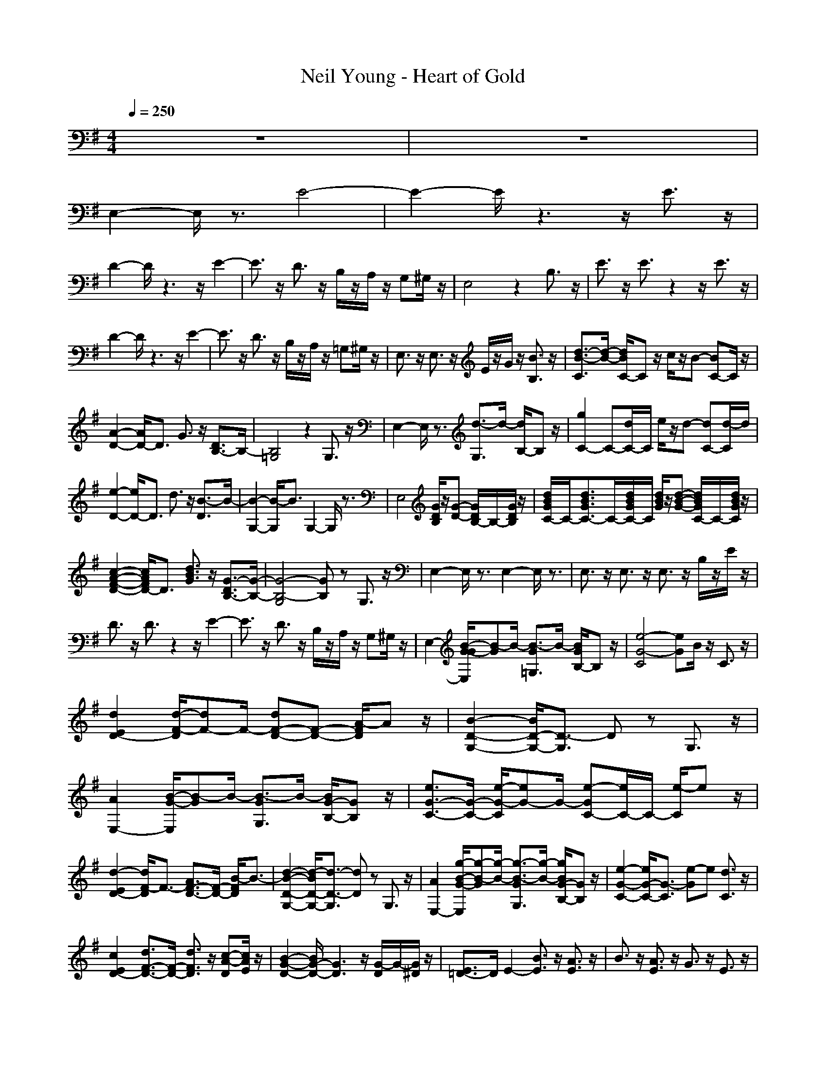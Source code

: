 X: 1
T: Neil Young - Heart of Gold
N: abceed by Thorsongori
M: 4/4
L: 1/8
Q:1/4=250
K:G
z8|z8|
E,2- E,/2z3/2 E4-|E2- E/2z3z/2 E3/2z/2|
D2- D/2z3z/2 E2-|E3/2z/2 D3/2z/2 B,/2z/2A,/2z/2 G,^G,/2z/2|E,4 z2 B,3/2z/2|E3/2z/2 E3/2z2z/2 E3/2z/2|
D2- D/2z3z/2 E2-|E3/2z/2 D3/2z/2 B,/2z/2A,/2z/2 =G,^G,/2z/2|E,3/2z/2 E,3/2z/2 E/2z/2G/2z/2 [B3/2B,3/2]z/2|[d3/2-B3/2-C3/2][d/2-B/2-] [d/2B/2C/2-]Cz/2 c/2z/2B- [BC-]C/2z/2|
[A2-D2-] [A/2D/2-]D3/2 G3/2z/2 [D3/2B,3/2-]B,/2-|[B,4=G,4] z2 G,3/2z/2|E,2- E,/2z3/2 [d3/2-G,3/2]d/2- [d/2B,/2-]B,z/2|[g2C2-] C-[d/2C/2-]C/2 e/2z/2d- [dC-][d/2-C/2]d/2|
[e2-D2-] [e/2D/2-]D3/2 d3/2z/2 [B3/2-D3/2]B/2-|[B2-G,2-] [B/2-G,/2]B3/2 G,2- G,/2z3/2|E,4 [G/2D/2B,/2]z/2[G-D-] [G/2D/2B,/2-]B,/2-[G/2D/2B,/2]z/2|[d/2B/2G/2C/2-]C/2-[d3/2B3/2G3/2C3/2-]C/2-[d/2B/2G/2C/2-]C/2 [d/2B/2G/2]z/2[d-B-G-] [d/2B/2G/2C/2-]C/2-[d/2B/2G/2C/2]z/2|
[c2-A2-F2-D2-] [c/2A/2F/2D/2-]D3/2 [d3/2B3/2G3/2]z/2 [G3/2-D3/2B,3/2-][G/2-B,/2-]|[G4-B,4-G,4] [GB,]z G,3/2z/2|E,2- E,/2z3/2 E,2- E,/2z3/2|E,3/2z/2 E,3/2z/2 E,3/2z/2 B,/2z/2E/2z/2|
D3/2z/2 D3/2z2z/2 E2-|E3/2z/2 D3/2z/2 B,/2z/2A,/2z/2 G,^G,/2z/2|E,2- [B/2-G/2-G/2E,/2][B-G]B/2- [B3/2-G3/2=G,3/2]B/2- [B/2G/2B,/2-]B,z/2|[e4-G4-C4] [eG]B/2z/2 C3/2z/2|
[d2E2D2-] [d/2-F/2-D/2][dF-]F/2- [dF-D-][F-D-] [A/2-F/2D/2]Az/2|[B2-D2-G,2-] [B/2D/2-G,/2-][D3/2-G,3/2] Dz G,3/2z/2|[A2E,2-] [B/2-G/2-E,/2][B-G]B/2- [B3/2-G3/2G,3/2]B/2- [B/2G/2-B,/2-][GB,]z/2|[e3/2G3/2-C3/2-][G/2-C/2-] [e/2-G/2-C/2][eG-]G/2- [e-GC-][e/2C/2-]C/2- [e/2-C/2]ez/2|
[d2-E2D2-] [d/2F/2-D/2]F3/2- [A3/2F3/2-D3/2-][F/2-D/2-] [B/2-F/2D/2]B3/2-|[d2-B2-D2-G,2-] [d/2-B/2D/2-G,/2-][d3/2-D3/2-G,3/2] [dD]z G,3/2z/2|[A2E,2-] [g/2-B/2-G/2-E,/2][g-B-G][g/2-B/2-] [g3/2-B3/2-G3/2G,3/2][g/2-B/2-] [g/2B/2G/2-B,/2-][GB,]z/2|[e2-G2-C2-] [e/2G/2-C/2-][G3/2-C3/2] [e-G]e [d3/2C3/2]z/2|
[c2E2D2-] [d3/2F3/2-D3/2-][F/2-D/2-] [d3/2F3/2D3/2]z/2 [c-A-D][c/2A/2E/2]z/2|[B2-G2-D2-] [B/2G/2-D/2-][G3D3]z/2 [G/2-D/2]G/2-[G/2^D/2]z/2|[E3/2=D3/2-]D/2 E2- [B3/2E3/2]z/2 [A3/2E3/2]z/2|B3/2z/2 [A3/2E3/2]z/2 G3/2z/2 E3/2z/2|
[B3/2-D3/2-G,3/2][B/2-D/2-] [B/2D/2-G,/2-][D-G,]D/2- [e3/2D3/2-]D/2- [d3/2-D3/2-G,3/2][d/2-D/2]|d2- [d3/2-G,3/2]d/2 BG- [GC-]C/2z/2|[c'3/2d3/2C3/2]z/2 [c'3/2d3/2C3/2]z/2 [c'3/2-d3/2-E3/2][c'/2-d/2] [c'3/2-e3/2-E3/2C3/2-][c'/2-e/2-C/2-]|[c'3/2-e3/2-G3/2C3/2-][c'/2-e/2-C/2-] [c'/2-e/2-G/2C/2-][c'/2-e/2-C/2-][c'2-e2-G2-C2-][c'/2e/2G/2-C/2]G/2- [G/2-C/2]G/2[E/2-A,/2]E/2-|
[bdE-C-][c'/2-e/2E/2C/2]c'/2- [c'3/2-d3/2C3/2]c'/2- [c'3/2c3/2]z/2 [b2-d2-G,2-]|[b2-d2-G,2-] [b/2-d/2-G,/2][b3/2-d3/2-] [b/2-d/2-F,/2][b/2d/2-][d/2F,/2]z2z/2|[b3/2-d3/2-E,3/2][b/2-d/2] [b3/2-e3/2-E,3/2][b/2-e/2-] [b3/2-e3/2-B3/2][b/2-e/2-] [b3/2-e3/2-B3/2][b/2-e/2-]|[b3/2-e3/2-B3/2E,3/2][b/2-e/2-] [b/2e/2-A/2-E,/2-][e-AE,]e/2- [e3/2G3/2]z/2 [E3/2F,3/2]z/2|
[g3/2-B3/2-G,3/2][g/2-B/2-] [g/2-B/2G,/2-][g-G,]g/2- [g3/2-e3/2]g/2- [g3/2-d3/2-G,3/2][g/2-d/2-]|[g-d][g-^A] [g/2B/2-G,/2-][B-G,]B3/2G- [GB,-]B,/2z/2|[c'3/2d3/2C3/2]z/2 [c'3/2-d3/2-C3/2][c'/2-d/2-] [c'3/2d3/2E3/2]z/2 [c'3/2-d3/2-E3/2C3/2-][c'/2-d/2C/2-]|[c'3/2-e3/2-G3/2C3/2-][c'/2-e/2-C/2-] [c'/2-e/2-G/2C/2-][c'/2-e/2-C/2-][c'2-e2-G2-C2-][c'/2e/2G/2-C/2]G/2- [G/2-G,/2]G/2-[G/2-A,/2]G/2-|
[bdG-C-][c'/2-e/2G/2C/2]c'/2- [c'3/2-d3/2C3/2]c'/2- [c'3/2c3/2]z/2 [b2-d2-G,2-]|[b4-d4-G,4] [b-dG-][b/2G/2]z/2 [d3/2G3/2F,3/2]z/2|[d3/2-E,3/2]d/2- [d3/2-E,3/2]d2-d/2- [d3/2-B,3/2]d/2|C2- C/2z3/2 [c/2C/2-]C/2-[B3/2-C3/2]B/2z|
[c2-=A2-F2-D2-] [c/2A/2F/2D/2]z3/2 [d3/2B3/2G3/2D3/2-]D/2- [G/2-D/2B,/2-][G3/2-B,3/2-]|[G2-B,2-G,2-] [G/2-B,/2-G,/2][G3/2B,3/2] G,3/2z/2 F,3/2z/2|E,4- [b3/2-g3/2-e3/2-E,3/2][b/2-g/2-e/2-] [b/2g/2e/2-G,/2-][e/2-G,/2][a/2-e/2-A,/2][a/2e/2-]|[b2-e2-C2-] [b/2e/2-C/2-][e3/2-C3/2] [f/2e/2-d/2]e/2-[g-e-d-] [ge-dC-][e/2-C/2]e/2|
[e3/2D3/2-]D/2- [g/2-d/2-B/2-D/2][gdB]z/2 [e3/2c3/2D3/2-]D/2- [d/2B/2D/2]z/2[B-G-]|[B2-G2-G,2-] [B/2G/2G,/2-]G,3/2 [c/2A/2]z3/2 [B/2G/2G,/2-]G,z/2|[b/2g/2E,/2-]E,/2-[b/2g/2E,/2-]E,z/2[d/2B/2]z/2 [d/2B/2G,/2-]G,z/2 [d/2B/2B,/2-]B,/2-[B/2G/2B,/2]z/2|C-[B/2G/2C/2-]C/2- [G3/2E3/2C3/2-]C/2 F3/2z/2 [G3/2E3/2C3/2]z/2|
[A3/2D3/2-]D/2- [G/2D/2]z/2B/2z/2 [c3/2A3/2D3/2-]D/2- [d/2B/2D/2]z/2B-|[B2-G,2-] [B/2G,/2-]G,3/2 [c/2A/2]z/2G- [GG,-]G,/2z/2|E,3/2z/2 E,3/2z4z/2|E,3/2z/2 E,3/2z/2 B,3/2z/2 E3/2z/2|
D3/2z/2 D3/2z2z/2 E2-|E3/2z/2 D3/2z/2 B,/2z/2E,/2z/2 G,^G,/2z/2|[a3/2-g3/2-E,3/2][a/2g/2-] [b3/2-g3/2-G3/2E,3/2][b/2-g/2-] [b-gG-][b/2-G/2]b/2- [b/2G/2-=G,/2-][GG,]z/2|[c'3/2-g3/2-e3/2C3/2][c'/2-g/2-] [c'3/2-g3/2-e3/2C3/2][c'/2-g/2-] [c'3/2g3/2e3/2-]e/2 [d3/2C3/2]z/2|
[f4d4D4] d3/2z/2 [c'3/2e3/2A3/2D3/2]z/2|[b2-d2-B2-G,2-] [b/2-d/2-B/2G,/2-][b3/2-d3/2-G,3/2] [b3/2d3/2B3/2-]B/2- [B/2G,/2-]G,z/2|[g2-E,2-] [g/2-G/2-E,/2][g-G]g/2 [G3/2G,3/2]z/2 [=f3/2G3/2B,3/2]z/2|[g4-e4-C4-] [geC]z e3/2z/2|
[^f4-d4-D4] [fdA-]A/2z/2 [B3/2-D3/2]B/2-|[c'3/2e3/2B3/2-G,3/2-][B/2-G,/2-] [b/2-d/2-B/2G,/2][bd]z/2 [b3/2d3/2G,3/2-]G,/2- [g/2-G/2-G,/2][gG]z/2|[d2E,2-] [e/2-G/2-E,/2][e-G]e/2- [e3/2-G3/2G,3/2]e/2- [e/2G/2-B,/2-][GB,]z/2|[e2-d2-C2-] [e/2d/2C/2-]C3/2 e2 [d3/2C3/2]z/2|
[e2-D2-] [e3/2-d3/2D3/2-][e/2-D/2] [e3/2-d3/2]e/2- [e3/2-A3/2D3/2]e/2|[B3/2-G,3/2]B/2- [B/2G,/2-]G,z/2 B2- [g/2-B/2G,/2-][gG,]z/2|[d3/2-E,3/2]d/2 [e3/2-E3/2E,3/2]e/2- [e3/2-B3/2]e/2- [e3/2-B3/2E,3/2]e/2-|[e3/2-B3/2E,3/2]e/2- [e3/2-A3/2E,3/2]e/2- [eG-]G/2z/2 [E3/2F,3/2]z/2|
[B3/2-G,3/2]B/2- [B/2G,/2-]G,z/2 e3/2z/2 [d-G,]d-|d/2z/2^A [B-G,]B2G- [GB,]z|[c'3/2d3/2C3/2]z/2 [c'3/2d3/2C3/2]z/2 [c'3/2d3/2-E3/2]d/2 [c'-dE-C-][c'/2-e/2-E/2C/2-][c'/2-e/2-C/2]|[c'3/2-e3/2-G3/2C3/2-][c'/2-e/2-C/2-] [c'/2-e/2-G/2C/2][c'/2-e/2-][c'-e-G-] [c'/2-e/2-G/2-G,/2][c'/2e/2G/2-]G [E/2-A,/2]E/2E/2z/2|
[bdC-][c'/2-e/2C/2]c'/2- [c'3/2-d3/2C3/2]c'/2- [c'3/2c3/2]z/2 [b2-d2-G,2-]|[b2-d2-G,2-] [b/2-d/2-G,/2][b2-d2-][b/2d/2]z F,3/2z/2|[d3/2-E,3/2]d/2 [e3/2-E,3/2]e/2- [e-B]e- [e-B][e/2-E,/2]e/2-|[e-BE,-][e/2-E,/2]e/2- [e-=AE,-][e/2-E,/2]e/2- [eG]z [EF,-]F,/2z/2|
[g3/2-B3/2-G,3/2][g/2-B/2-] [g/2-B/2G,/2-][g-G,]g/2- [g-e]g- [g3/2-d3/2-G,3/2][g/2-d/2-]|[g-d][g-^A] [g/2B/2-G,/2-][B-G,]B3/2G- [GB,-]B,/2z/2|[c'3/2d3/2C3/2]z/2 [c'3/2-d3/2C3/2]c'/2- [c'3/2d3/2E3/2]z/2 [c'/2-d/2E/2-C/2-][c'/2-E/2-C/2-][c'/2-e/2-E/2C/2-][c'/2-e/2-C/2]|[c'3/2-e3/2-G3/2C3/2-][c'/2-e/2-C/2-] [c'/2-e/2-G/2C/2][c'/2-e/2-][c'-e-G-] [c'/2-e/2-G/2-G,/2][c'/2e/2G/2-][G/2-A,/2]G/2 [E/2-C/2]E/2[D/2A,/2]z/2|
[b/2-d/2-C/2][b/2d/2][c'/2-e/2A,/2]c'/2- [c'3/2-d3/2C3/2]c'/2 [c3/2C3/2]z/2 [B2-G,2-]|[B4G,4] [g/2d/2B/2]z/2[g/2-d/2-B/2][g/2-d/2-] [gdF,-][d/2-F,/2]d/2|[g3/2-E,3/2]g/2- [g/2E,/2-]E,z/2 e/2z/2d- [dB,-][d/2-B,/2]d/2|[g3/2-C3/2]g/2- [g/2C/2-]Cz/2 e/2z/2d- [dC-][d/2-C/2]d/2|
[e2-D2-] [e/2D/2-]D/2-[dD] e3/2z/2 [d3/2-D3/2]d/2-|[d2-G,2-] [d/2G,/2]z3/2 [G/2F,/2-]F,/2-[G/2F,/2-]F,z3/2|E,3/2z/2 [d3/2G3/2E,3/2]z/2 [g3/2d3/2]z/2 [d/2G/2G,/2-]G,/2[g/2-d/2-A,/2][g/2-d/2-]|[g/2d/2C/2-]C/2-[d/2G/2C/2]z/2 [G3/2D3/2C3/2]z/2 [d/2G/2]z/2[G-D-] [G/2D/2C/2-]C/2-[=A/2C/2]z/2|
[c3/2A3/2D3/2-]D/2- [B3/2G3/2D3/2-]D/2 [c3/2A3/2]z/2 [d/2B/2D/2-]D/2-[B/2-G/2-D/2][B/2-G/2-]|[B2-G2-G,2-] [B/2G/2G,/2]z3/2 [c/2A/2G,/2-]G,/2-[B/2-G/2-G,/2][B/2-G/2-] [BGF,-]F,/2z/2|E,-[d/2E,/2]f/2 [g3/2-E,3/2]g/2- [g/2e/2-E,/2-][e/2-E,/2-][e/2-d/2B/2E,/2-][e/2-d/2E,/2-] [g/2-e/2-d/2-E,/2][ge-d]e/2-|[g3/2e3/2-C3/2]e/2- [e3/2-d3/2C3/2]e/2 e/2z/2d- [dC-][d/2-C/2]d/2|
[e3/2-D3/2]e/2- [e/2D/2-]Dz/2 d3/2z/2 [B3/2-D3/2]B/2-|[B3/2-G,3/2]B/2- [B/2G,/2-]G,z/2 A/2z/2G- [d/2-G/2G,/2-][d/2-G,/2][d/2F,/2]z/2|E,3/2z/2 [e3/2-E,3/2]e/2- [e3/2-B3/2]e/2- [e3/2-B3/2E,3/2]e/2-|[e3/2-B3/2]e/2- [e/2B/2-E,/2-][BE,]z/2 [g3/2-B3/2B,3/2]g/2- [g/2B/2-E/2-][BE]z/2|
[f3/2-A3/2-D3/2][f/2-A/2-] [f/2A/2D/2-]Dz/2 [A3/2-F3/2]A/2- [A/2E/2-]E3/2-|[d3/2-E3/2]d/2 [e3/2-D3/2]e/2- [e/2-B,/2]e/2-[e/2-E,/2]e/2 [d-G,][d/2^G,/2]z/2|[e3/2-E,3/2]e/2- [e3/2-E3/2B,3/2]e/2- [e3/2-B3/2E3/2-][e/2-E/2-] [e3/2-B3/2E3/2-][e/2E/2]|B3/2z/2 [B3/2B,3/2]z/2 [g3/2-B3/2E3/2]g/2- [g/2B/2-E/2-][BE]z/2|
[f3/2-A3/2-D3/2][f/2-A/2-] [f/2-A/2A,/2-][f-A,]f/2- [f3/2A3/2=G,3/2]z/2 [G3/2-E,3/2]G/2-|[d3/2-G3/2E,3/2-][d/2E,/2-] [e/2-E,/2]ez/2 [e/2-A,/2]e/2-[e/2-B,/2]e/2 [d/2-E/2]d/2-[d/2-B,/2]d/2|[e3/2-E3/2]e/2- [e3/2-E,3/2]e/2- [e3/2-G3/2E3/2-][e/2-E/2-] [e/2-G/2-E/2][e-G]e/2|[G3/2E3/2]z/2 [G3/2E3/2]z/2 [g3/2-G3/2]g/2- [g/2G/2-E/2-][GE]z/2|
[f3/2-A3/2-D3/2][f/2-A/2-] [f/2-A/2B,/2-][f-B,]f/2- [f3/2D3/2G,3/2]z/2 [E3/2-E,3/2]E/2-|[G3/2-E3/2-E,3/2][G/2-E/2-] [G/2E/2A,/2]z/2B,/2z/2 [e/2-B/2-D/2][e/2-B/2-][e/2-B/2-B,/2][e/2B/2] [d3/2A3/2E3/2]z/2|[e3/2-B3/2-E,3/2][e/2-B/2-] [e/2B/2B,/2-]B,z/2 [B3/2G3/2-E3/2-][G/2-E/2-] [B/2-G/2-E/2][BG-]G/2-|[B3/2G3/2-E3/2-][G/2-E/2-] [B/2-G/2E/2]B/2-[B/2B,/2-]B,/2 [g3/2-A3/2A,3/2]g/2- [g/2G/2-G,/2-][GG,]z/2|
[g3/2-B3/2-G,3/2][g/2-B/2-] [g/2B/2G,/2-]G,z/2 [b3/2g3/2e3/2]z/2 [d3/2-G,3/2]d/2-|dA [B3/2-G,3/2]B3/2A [G3/2B,3/2]z/2|[c'3/2d3/2C3/2]z/2 [c'/2-d/2C/2-][c'/2-C/2-][c'/2^d/2C/2]z/2 [c'3/2^d3/2-]^d/2 [c'/2-e/2-A/2C/2-][c'/2-e/2-C/2-][c'-e-B-C-]|[c'2-e2-B2-C2-] [c'/2-e/2-B/2-C/2][c'2-e2-B2-][c'/2e/2-B/2][e/2A/2-]A/2 [G/2-G,/2]G/2-[G/2A,/2]z/2|
[b/2=d/2-A/2-C/2-][d/2A/2C/2-][c'/2-e/2B/2-C/2][c'/2-B/2-] [c'-d-BC-][c'/2-d/2A/2C/2]c'/2- [c'3/2c3/2G3/2]z/2 [b2-d2-G2-D2-B,2-G,2-]|[b2-d2-G2-D2-B,2-G,2-] [b/2-d/2-G/2D/2-B,/2-G,/2-][b3-d3-D3B,3G,3-][b2-d2-G,2-][b/2-d/2-G,/2-]|[b8-d8-G,8-]|[b8-d8-G,8-]|
[b4-d4-G,4-] [b3/2-d3/2G,3/2-][b2-G,2-][b/2-G,/2-]|[b8G,8]| 
